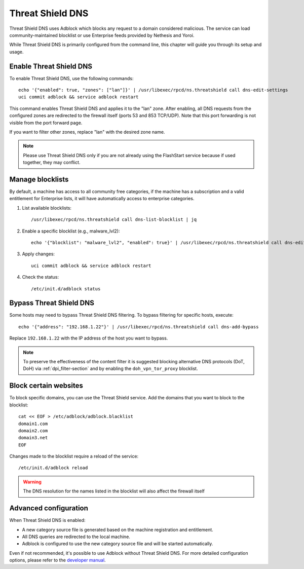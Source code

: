 .. _threat_shield_dns-section:

=================
Threat Shield DNS
=================

Threat Shield DNS uses Adblock which blocks any request to a domain considered malicious.
The service can load community-maintained blocklist or use Enterprise feeds provided by Nethesis and Yoroi.

While Threat Shield DNS is primarily configured from the command line, this chapter will guide you through its setup and usage.

Enable Threat Shield DNS
=========================

To enable Threat Shield DNS, use the following commands: ::

  echo '{"enabled": true, "zones": ["lan"]}' | /usr/libexec/rpcd/ns.threatshield call dns-edit-settings
  uci commit adblock && service adblock restart

This command enables Threat Shield DNS and applies it to the "lan" zone. 
After enabling, all DNS requests from the configured zones are redirected to the firewall itself (ports 53 and 853 TCP/UDP). 
Note that this port forwarding is not visible from the port forward page.

If you want to filter other zones, replace "lan" with the desired zone name.

.. note:: Please use Threat Shield DNS only if you are not already using the FlashStart service because if used together, they may conflict.

Manage blocklists
=================

By default, a machine has access to all community free categories, if the machine has a subscription and a valid entitlement for Enterprise lists, 
it will have automatically access to enterprise categories.

1. List available blocklists: ::

    /usr/libexec/rpcd/ns.threatshield call dns-list-blocklist | jq

2. Enable a specific blocklist (e.g., malware_lvl2): ::

     echo '{"blocklist": "malware_lvl2", "enabled": true}' | /usr/libexec/rpcd/ns.threatshield call dns-edit-blocklist | jq

3. Apply changes: ::

    uci commit adblock && service adblock restart

4. Check the status: ::

    /etc/init.d/adblock status

Bypass Threat Shield DNS
========================

Some hosts may need to bypass Threat Shield DNS filtering.
To bypass filtering for specific hosts, execute: ::

  echo '{"address": "192.168.1.22"}' | /usr/libexec/rpcd/ns.threatshield call dns-add-bypass

Replace ``192.168.1.22`` with the IP address of the host you want to bypass.

.. note:: 
  
  To preserve the effectiveness of the content filter it is suggested blocking alternative DNS protocols (DoT, DoH) 
  via :ref:`dpi_filter-section` and by enabling the ``doh_vpn_tor_proxy`` blocklist.

.. _block_website-section:

Block certain websites
======================

To block specific domains, you can use the Threat Shield service.
Add the domains that you want to block to the blocklist: ::

  cat << EOF > /etc/adblock/adblock.blacklist
  domain1.com
  domain2.com
  domain3.net
  EOF

Changes made to the blocklist require a reload of the service: ::

  /etc/init.d/adblock reload

.. warning::

  The DNS resolution for the names listed in the blocklist will also affect the firewall itself


Advanced configuration
======================

When Threat Shield DNS is enabled:

- A new category source file is generated based on the machine registration and entitlement.
- All DNS queries are redirected to the local machine.
- Adblock is configured to use the new category source file and will be started automatically.

Even if not recommended, it's possible to use Adblock without Threat Shield DNS.
For more detailed configuration options, please refer to the `developer manual <https://dev.nethsecurity.org/packages/ns-threat_shield/#ts-dns>`_.
